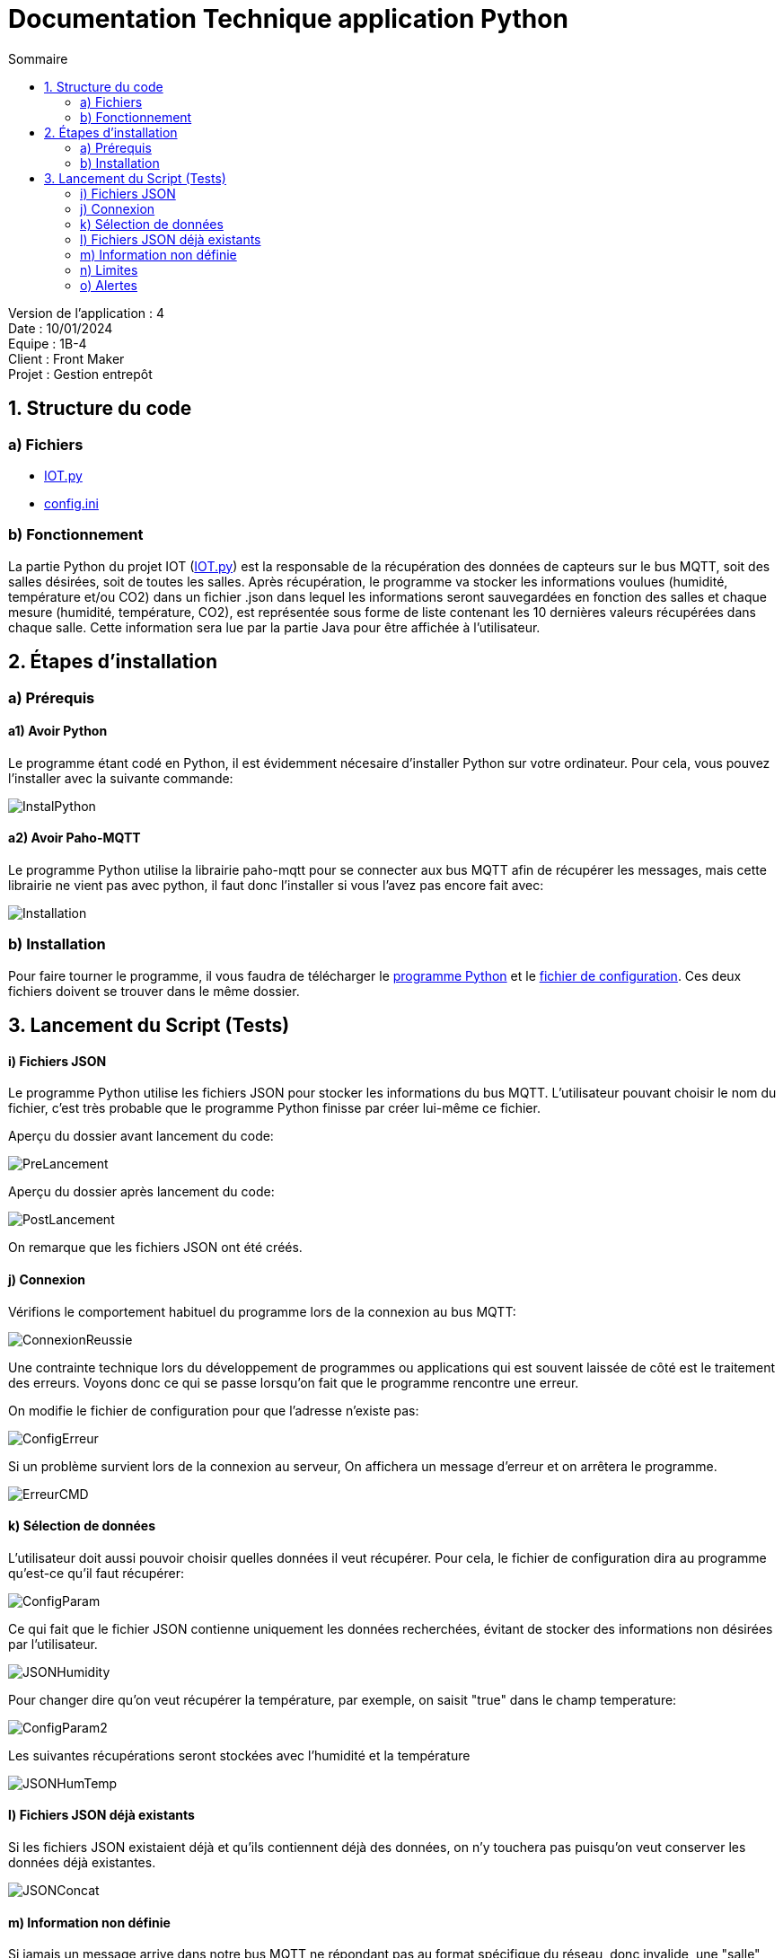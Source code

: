 = Documentation Technique application Python
:toc:
:toc-title: Sommaire

Version de l'application : 4 +
Date : 10/01/2024 +
Equipe : 1B-4 +
Client : Front Maker +
Projet : Gestion entrepôt +

<<<

== 1. Structure du code
=== a) Fichiers

- https://github.com/IUT-Blagnac/sae-3-01-devapp-g1b-4/blob/master/IOT/IOT.py[IOT.py]
- https://github.com/IUT-Blagnac/sae-3-01-devapp-g1b-4/blob/master/IOT/config.ini[config.ini]

=== b) Fonctionnement


La partie Python du projet IOT (https://github.com/IUT-Blagnac/sae-3-01-devapp-g1b-4/blob/master/IOT/IOT.py[IOT.py]) est la responsable de la récupération des données de capteurs sur le bus MQTT, soit des salles désirées, soit de toutes les salles. Après récupération, le programme va stocker les informations voulues (humidité, température et/ou CO2) dans un fichier .json dans lequel les informations seront sauvegardées en fonction des salles et chaque mesure (humidité, température, CO2), est représentée sous forme de liste contenant les 10 dernières valeurs récupérées dans chaque salle. Cette information sera lue par la partie Java pour être affichée à l'utilisateur. 





== 2. Étapes d'installation
=== a) Prérequis

==== a1) Avoir Python 

Le programme étant codé en Python, il est évidemment nécesaire d'installer Python sur votre ordinateur.
Pour cela, vous pouvez l'installer avec la suivante commande:

image::https://github.com/IUT-Blagnac/sae-3-01-devapp-g1b-4/blob/master/Documentation/Resources/InstalPython.png[]

==== a2) Avoir Paho-MQTT

Le programme Python utilise la librairie paho-mqtt pour se connecter aux bus MQTT afin de récupérer les messages, mais cette librairie ne vient pas avec python, il faut donc l'installer si vous l'avez pas encore fait avec:

image::https://github.com/IUT-Blagnac/sae-3-01-devapp-g1b-4/blob/master/Documentation/Resources/Installation.png[]


=== b) Installation

Pour faire tourner le programme, il vous faudra de télécharger le https://github.com/IUT-Blagnac/sae-3-01-devapp-g1b-4/blob/master/IOT/IOT.py[programme Python] et le https://github.com/IUT-Blagnac/sae-3-01-devapp-g1b-4/blob/master/IOT/config.ini[fichier de configuration]. Ces deux fichiers doivent se trouver dans le même dossier.


== 3. Lancement du Script (Tests)

==== i) Fichiers JSON
Le programme Python utilise les fichiers JSON pour stocker les informations du bus MQTT. L'utilisateur pouvant choisir le nom du fichier, c'est très probable que le programme Python finisse par créer lui-même ce fichier. 

Aperçu du dossier avant lancement du code:

image::https://github.com/IUT-Blagnac/sae-3-01-devapp-g1b-4/blob/master/Documentation/Resources/PreLancement.png[]

Aperçu du dossier après lancement du code:

image::https://github.com/IUT-Blagnac/sae-3-01-devapp-g1b-4/blob/master/Documentation/Resources/PostLancement.png[]

On remarque que les fichiers JSON ont été créés.

==== j) Connexion

Vérifions le comportement habituel du programme lors de la connexion au bus MQTT:

image::https://github.com/IUT-Blagnac/sae-3-01-devapp-g1b-4/blob/master/Documentation/Resources/ConnexionReussie.png[]

Une contrainte technique lors du développement de programmes ou applications qui est souvent laissée de côté est le traitement des erreurs. Voyons donc ce qui se passe lorsqu'on fait que le programme rencontre une erreur.

On modifie le fichier de configuration pour que l'adresse n'existe pas:

image::https://github.com/IUT-Blagnac/sae-3-01-devapp-g1b-4/blob/master/Documentation/Resources/ConfigErreur.png[]

Si un problème survient lors de la connexion au serveur, On affichera un message d'erreur et on arrêtera le programme.

image::https://github.com/IUT-Blagnac/sae-3-01-devapp-g1b-4/blob/master/Documentation/Resources/ErreurCMD.png[]

==== k) Sélection de données

L'utilisateur doit aussi pouvoir choisir quelles données il veut récupérer. Pour cela, le fichier de configuration dira au programme qu'est-ce qu'il faut récupérer:

image::https://github.com/IUT-Blagnac/sae-3-01-devapp-g1b-4/blob/master/Documentation/Resources/ConfigParam.png[]

Ce qui fait que le fichier JSON contienne uniquement les données recherchées, évitant de stocker des informations non désirées par l'utilisateur.

image::https://github.com/IUT-Blagnac/sae-3-01-devapp-g1b-4/blob/master/Documentation/Resources/JSONHumidity.png[]

Pour changer dire qu'on veut récupérer la température, par exemple, on saisit "true" dans le champ temperature:

image::https://github.com/IUT-Blagnac/sae-3-01-devapp-g1b-4/blob/master/Documentation/Resources/ConfigParam2.png[]

Les suivantes récupérations seront stockées avec l'humidité et la température

image::https://github.com/IUT-Blagnac/sae-3-01-devapp-g1b-4/blob/master/Documentation/Resources/JSONHumTemp.png[]

==== l) Fichiers JSON déjà existants

Si les fichiers JSON existaient déjà et qu'ils contiennent déjà des données, on n'y touchera pas puisqu'on veut conserver les données déjà existantes.

image::https://github.com/IUT-Blagnac/sae-3-01-devapp-g1b-4/blob/master/Documentation/Resources/JSONConcat.png[]

==== m) Information non définie

Si jamais un message arrive dans notre bus MQTT ne répondant pas au format spécifique du réseau, donc invalide, une "salle" sera créée: la salle undefined, qui sera invisible pour l'utilisateur lorsqu'il utilisera son interface.

image::https://github.com/IUT-Blagnac/sae-3-01-devapp-g1b-4/blob/master/Documentation/Resources/Undefined.png[]

==== n) Limites

Afin d'afficher la moyenne des 10 dernières valeurs, il nous faut stocker et puisqu'on n'a pas besoin de la 1º valeur lorsque la 11º valeur arrive, il nous faut effacer la première. Si beaucoup de données arrivent en même temps (100 messages pour le même capteur), seules les 10 dernières seront stockées.

image::https://github.com/IUT-Blagnac/sae-3-01-devapp-g1b-4/blob/master/Documentation/Resources/Max10.png[]

==== o) Alertes

De même, l'utilisateur définit un seuil de CO2, humidité et température à partir duquel il veut être averti si ces seuils sont dépassés.
Une alerte est enregistrée pour une information même si l'information associée n'est pas demandée.

image::https://github.com/IUT-Blagnac/sae-3-01-devapp-g1b-4/blob/master/Documentation/Resources/Alert1.png[]

Cependant, on ne gardera que les dix dernières alertes.

image::https://github.com/IUT-Blagnac/sae-3-01-devapp-g1b-4/blob/master/Documentation/Resources/Alert10.png[]
